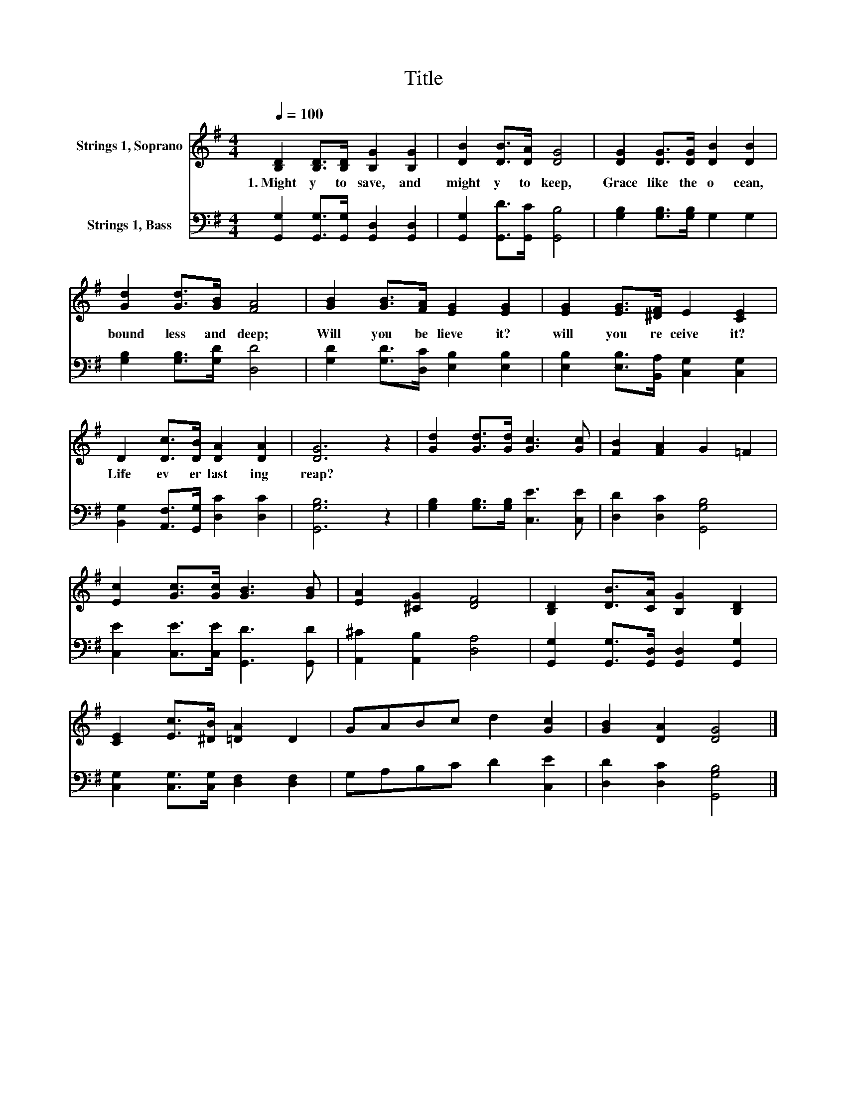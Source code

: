 X:1
T:Title
%%score 1 2
L:1/8
Q:1/4=100
M:4/4
K:G
V:1 treble nm="Strings 1, Soprano"
V:2 bass nm="Strings 1, Bass"
V:1
 [B,D]2 [B,D]>[B,D] [B,G]2 [B,G]2 | [DB]2 [DB]>[DA] [DG]4 | [DG]2 [DG]>[DG] [DB]2 [DB]2 | %3
w: 1.~Might y~ to~ save,~ and~|might y~ to~ keep,~|Grace~ like~ the~ o cean,~|
 [Gd]2 [Gd]>[GB] [FA]4 | [GB]2 [GB]>[FA] [EG]2 [EG]2 | [EG]2 [EG]>[^DF] E2 [CE]2 | %6
w: bound less~ and~ deep;~|Will~ you~ be lieve~ it?~|will~ you~ re ceive~ it?~|
 D2 [Dc]>[DB] [DA]2 [DA]2 | [DG]6 z2 | [Gd]2 [Gd]>[Gd] [Gc]3 [Gc] | [FB]2 [FA]2 G2 =F2 | %10
w: Life~ ev er last ing~|reap?~|||
 [Ec]2 [Gc]>[Gc] [GB]3 [GB] | [EA]2 [^CG]2 [DF]4 | [B,D]2 [DB]>[CA] [B,G]2 [B,D]2 | %13
w: |||
 [CE]2 [Ec]>[^DB] [=DA]2 D2 | GABc d2 [Gc]2 | [GB]2 [DA]2 [DG]4 |] %16
w: |||
V:2
 [G,,G,]2 [G,,G,]>[G,,G,] [G,,D,]2 [G,,D,]2 | [G,,G,]2 [G,,D]>[G,,C] [G,,B,]4 | %2
 [G,B,]2 [G,B,]>[G,B,] G,2 G,2 | [G,B,]2 [G,B,]>[G,D] [D,D]4 | [G,D]2 [G,D]>[D,C] [E,B,]2 [E,B,]2 | %5
 [E,B,]2 [E,B,]>[B,,A,] [C,G,]2 [C,G,]2 | [B,,G,]2 [A,,F,]>[G,,G,] [D,C]2 [D,C]2 | [G,,G,B,]6 z2 | %8
 [G,B,]2 [G,B,]>[G,B,] [C,E]3 [C,E] | [D,D]2 [D,C]2 [G,,G,B,]4 | %10
 [C,E]2 [C,E]>[C,E] [G,,D]3 [G,,D] | [A,,^C]2 [A,,B,]2 [D,A,]4 | %12
 [G,,G,]2 [G,,G,]>[G,,D,] [G,,D,]2 [G,,G,]2 | [C,G,]2 [C,G,]>[C,G,] [D,F,]2 [D,F,]2 | %14
 G,A,B,C D2 [C,E]2 | [D,D]2 [D,C]2 [G,,G,B,]4 |] %16


